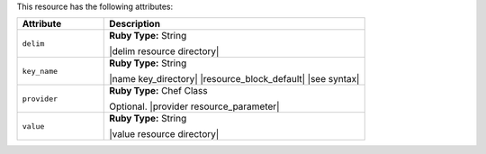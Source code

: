 .. The contents of this file are included in multiple topics.
.. This file should not be changed in a way that hinders its ability to appear in multiple documentation sets.

This resource has the following attributes:

.. list-table::
   :widths: 150 450
   :header-rows: 1

   * - Attribute
     - Description
   * - ``delim``
     - **Ruby Type:** String

       |delim resource directory|
   * - ``key_name``
     - **Ruby Type:** String

       |name key_directory| |resource_block_default| |see syntax|
   * - ``provider``
     - **Ruby Type:** Chef Class

       Optional. |provider resource_parameter|
   * - ``value``
     - **Ruby Type:** String

       |value resource directory|
